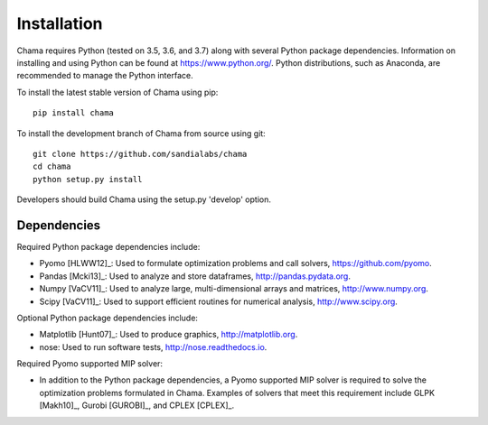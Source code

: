 .. raw:: latex

    \newpage

Installation
======================================

Chama requires Python (tested on 3.5, 3.6, and 3.7) along with several Python package dependencies.  
Information on installing and using Python can be found at 
https://www.python.org/.  
Python distributions, such as Anaconda, are recommended to manage the Python interface.  

To install the latest stable version of Chama using pip::

	pip install chama

To install the development branch of Chama from source using git::

	git clone https://github.com/sandialabs/chama
	cd chama
	python setup.py install

Developers should build Chama using the setup.py 'develop' option.

Dependencies
--------------
Required Python package dependencies include:

* Pyomo [HLWW12]_: Used to formulate optimization problems and call solvers, 
  https://github.com/pyomo. 
* Pandas [Mcki13]_: Used to analyze and store dataframes, 
  http://pandas.pydata.org.
* Numpy [VaCV11]_: Used to analyze large, multi-dimensional arrays and matrices, 
  http://www.numpy.org.
* Scipy [VaCV11]_: Used to support efficient routines for numerical analysis, 
  http://www.scipy.org.
  
Optional Python package dependencies include:

* Matplotlib [Hunt07]_: Used to produce graphics, 
  http://matplotlib.org.
* nose: Used to run software tests, http://nose.readthedocs.io.

Required Pyomo supported MIP solver:

* In addition to the Python package dependencies, a Pyomo supported MIP solver is required to solve the 
  optimization problems formulated in Chama. Examples of solvers that meet
  this requirement include GLPK [Makh10]_, Gurobi [GUROBI]_, and CPLEX [CPLEX]_.